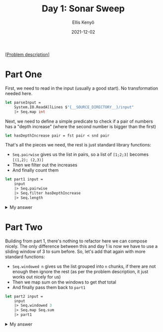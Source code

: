 #+title: Day 1: Sonar Sweep
#+author: Ellis Kenyő
#+date: 2021-12-02
#+latex_class: chameleon

[[[https://adventofcode.com/2021/day/1][Problem description]]]

* Part One
First, we need to read in the input (usually a good start). No transformation
needed here.

#+begin_src fsharp
let parseInput =
    System.IO.ReadAllLines $"{__SOURCE_DIRECTORY__}/input"
    |> Seq.map int
#+end_src

Next, we need to define a simple predicate to check if a pair of numbers has a
"depth increase" (where the second number is bigger than the first)

#+begin_src fsharp
let hasDepthIncrease pair = fst pair < snd pair
#+end_src

That's all the pieces we need, the rest is just standard library functions:
- =Seq.pairwise= gives us the list in pairs, so a list of =[1;2;3]= becomes =[(1,2); (2,3)]=
- Then we filter out the increases
- And finally count them

#+begin_src fsharp
let part1 input =
    input
    |> Seq.pairwise
    |> Seq.filter hasDepthIncrease
    |> Seq.length
#+end_src

#+html: <details><summary>My answer</summary>1374</details>

* Part Two
Building from part 1, there's nothing to refactor here we can compose nicely.
The only difference between this and day 1 is now we have to use a sliding
window of 3 to sum before. So, let's add that again with more standard
functions:

- =Seq.windowed n= gives us the list grouped into =n= chunks, if there are not enough then ignore the rest (as per the problem description, it just works out nicely for us)
- Then we map sum on the windows to get /that/ total
- And finally pass them back to =part1=

#+begin_src fsharp
let part2 input =
    input
    |> Seq.windowed 3
    |> Seq.map Seq.sum
    |> part1
#+end_src

#+html: <details><summary>My answer</summary>1418</details>
